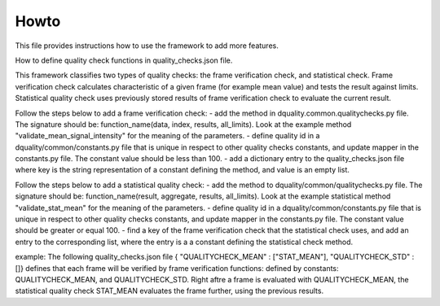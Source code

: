 Howto
=====

This file provides instructions how to use the framework to add more features.

How to define quality check functions in quality_checks.json file.

This framework classifies two types of quality checks: the frame verification check, and statistical check.
Frame verification check calculates characteristic of a given frame (for example mean value) and tests the result against limits.
Statistical quality check uses previously stored results of frame verification check to evaluate the current result.

Follow the steps below to add a frame verification check:
- add the method in dquality.common.qualitychecks.py file. The signature should be: function_name(data, index, results, all_limits). Look at the example method "validate_mean_signal_intensity" for the meaning of the parameters.
- define quality id in a dquality/common/constants.py file that is unique in respect to other quality checks constants, and update mapper in the constants.py file. The constant value should be less than 100.
- add a dictionary entry to the quality_checks.json file where key is the string representation of a constant defining the method, and value is an empty list.

Follow the steps below to add a statistical quality check:
- add the method to dquality/common/qualitychecks.py file. The signature should be: function_name(result, aggregate, results, all_limits). Look at the example statistical method "validate_stat_mean" for the meaning of the parameters.
- define quality id in a dquality/common/constants.py file that is unique in respect to other  quality checks constants, and update mapper in the constants.py file. The constant value should be greater or equal 100.
- find a key of the frame verification check that the statistical check uses, and add an entry to the corresponding list, where the entry is  a a constant defining the statistical check method.

example:
The following quality_checks.json file { "QUALITYCHECK_MEAN" : ["STAT_MEAN"], "QUALITYCHECK_STD" : []} defines that each frame will be verified by frame verification functions:
defined by constants: QUALITYCHECK_MEAN, and QUALITYCHECK_STD. Right aftre a frame is evaluated with QUALITYCHECK_MEAN, the statistical quality check STAT_MEAN evaluates the frame further, using the previous results.
